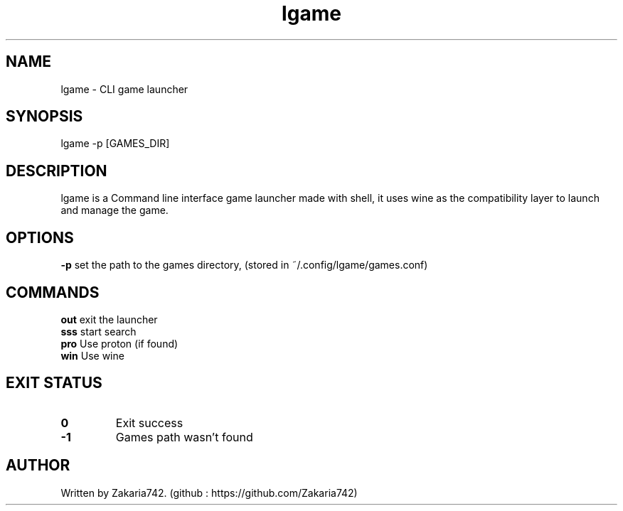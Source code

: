 .\" Manpage for lgame.
.\" Github repository: https://github.com/Zakaria742/lgame.git

.TH lgame 1 "20 August 2025" "1.0" "lgame man page"
.SH NAME
lgame \- CLI game launcher
.SH SYNOPSIS
lgame -p [GAMES_DIR]
.SH DESCRIPTION
lgame is a Command line interface game launcher made with shell, it uses wine as the compatibility layer to launch and manage the game.
.SH OPTIONS
\fB\-p\fR    set the path to the games directory, (stored in ~/.config/lgame/games.conf)
.SH COMMANDS
.TP
\fBout\fR exit the launcher
.TP
\fBsss\fR start search
.TP
\fBpro\fR Use proton (if found)
.TP
\fBwin\fR Use wine
.SH EXIT STATUS
.TP
.B 0
Exit success
.TP
.B -1
Games path wasn't found
.SH AUTHOR
Written by Zakaria742. (github : https://github.com/Zakaria742)
